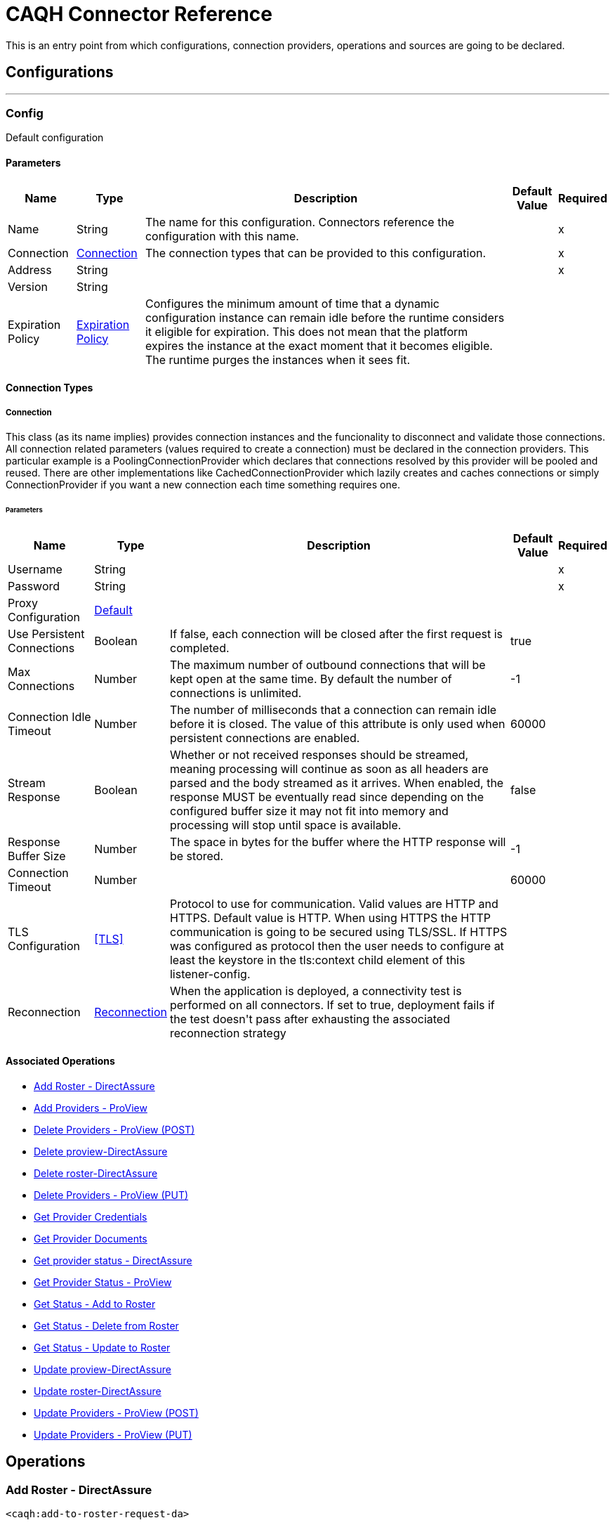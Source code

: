 = CAQH Connector Reference

+++
This is an entry point from which configurations, connection providers, operations and sources are going to be declared.
+++


== Configurations
---
[[config]]
=== Config

+++
Default configuration
+++

==== Parameters
[%header%autowidth.spread]
|===
| Name | Type | Description | Default Value | Required
|Name | String | The name for this configuration. Connectors reference the configuration with this name. | | x
| Connection a| <<config_connection, Connection>>
 | The connection types that can be provided to this configuration. | | x
| Address a| String |  |  | x
| Version a| String |  |  |
| Expiration Policy a| <<ExpirationPolicy>> |  +++Configures the minimum amount of time that a dynamic configuration instance can remain idle before the runtime considers it eligible for expiration. This does not mean that the platform expires the instance at the exact moment that it becomes eligible. The runtime purges the instances when it sees fit.+++ |  |
|===

==== Connection Types
[[config_connection]]
===== Connection

+++
This class (as its name implies) provides connection instances and the funcionality to disconnect and validate those connections.  All connection related parameters (values required to create a connection) must be declared in the connection providers.  This particular example is a PoolingConnectionProvider which declares that connections resolved by this provider will be pooled and reused. There are other implementations like CachedConnectionProvider which lazily creates and caches connections or simply ConnectionProvider if you want a new connection each time something requires one.
+++

====== Parameters
[%header%autowidth.spread]
|===
| Name | Type | Description | Default Value | Required
| Username a| String |  |  | x
| Password a| String |  |  | x
| Proxy Configuration a| <<Default>> |  |  |
| Use Persistent Connections a| Boolean |  +++If false, each connection will be closed after the first request is completed.+++ |  +++true+++ |
| Max Connections a| Number |  +++The maximum number of outbound connections that will be kept open at the same time. By default the number of connections is unlimited.+++ |  +++-1+++ |
| Connection Idle Timeout a| Number |  +++The number of milliseconds that a connection can remain idle before it is closed. The value of this attribute is only used when persistent connections are enabled.+++ |  +++60000+++ |
| Stream Response a| Boolean |  +++Whether or not received responses should be streamed, meaning processing will continue as soon as all headers are parsed and the body streamed as it arrives. When enabled, the response MUST be eventually read since depending on the configured buffer size it may not fit into memory and processing will stop until space is available.+++ |  +++false+++ |
| Response Buffer Size a| Number |  +++The space in bytes for the buffer where the HTTP response will be stored.+++ |  +++-1+++ |
| Connection Timeout a| Number |  |  +++60000+++ |
| TLS Configuration a| <<TLS>> |  +++Protocol to use for communication. Valid values are HTTP and HTTPS. Default value is HTTP. When using HTTPS the HTTP communication is going to be secured using TLS/SSL. If HTTPS was configured as protocol then the user needs to configure at least the keystore in the tls:context child element of this listener-config.+++ |  |
| Reconnection a| <<Reconnection>> |  +++When the application is deployed, a connectivity test is performed on all connectors. If set to true, deployment fails if the test doesn't pass after exhausting the associated reconnection strategy+++ |  |
|===

==== Associated Operations
* <<addToRosterRequestDa>>
* <<addToRosterRequestPv>>
* <<deleteFromProviewApi>>
* <<deleteFromProviewApiDa>>
* <<deleteFromRosterRequestDaByPutRequest>>
* <<deleteFromRosterRequestPv>>
* <<getProviderCredentials>>
* <<getProviderDocument>>
* <<getProviderStatusDa>>
* <<getProviderStatusProview>>
* <<getResultOfAddRequest>>
* <<getResultOfDeleteRequest>>
* <<getResultOfUpdateRequest>>
* <<updateToProviewApiDa>>
* <<updateToRosterRequestDaByPutRequest>>
* <<updateToRosterRequestPv>>
* <<updateToRosterRequestPvByPutRequest>>



== Operations

[[addToRosterRequestDa]]
=== Add Roster - DirectAssure
`<caqh:add-to-roster-request-da>`

+++
A PO can add one or more providers to the roster by submitting a call to the API. For this there are different required and optional fields for the Quick Add verses the Initial Add, and at least one of the fields with an asterisk (*) is required to process an Initial Add. Returns the batch_id that is generated on successful addition of Providers on roster.
+++

==== Parameters
[%header%autowidth.spread]
|===
| Name | Type | Description | Default Value | Required
| Configuration | String | The name of the configuration to use. | | x
| Add To DA Bodies a| Array of <<RequestToAddRosterPVDTO>> |  +++List of providers to be added to Roster.+++ |  `#[payload]` |
| Streaming Strategy a| * <<repeatable-in-memory-stream>>
* <<repeatable-file-store-stream>>
* non-repeatable-stream |  +++Configure if repeatable streams should be used and their behavior+++ |  |
| Target Variable a| String |  +++The name of a variable to store the operation's output.+++ |  |
| Target Value a| String |  +++An expression to evaluate agains t the operation's output and store the expression outcome in the target variable+++ |  `#[payload]` |
| Reconnection Strategy a| * <<reconnect>>
* <<reconnect-forever>> |  +++A retry strategy in case of connectivity errors.+++ |  |
|===

==== Output
[%autowidth.spread]
|===
|Type |Any
| Attributes Type a| <<ResponseStatus>>
|===

==== For Configurations
* <<config>>

==== Throws
* CAQH:INTERNAL_SERVER_ERROR
* CAQH:METHOD_NOT_ALLOWED
* CAQH:NOT_ACCEPTABLE
* CAQH:REQUEST_TIMEOUT
* CAQH:GENERIC_EXCEPTION
* CAQH:BAD_GATEWAY
* CAQH:NOT_IMPLEMENTED
* CAQH:RETRY_EXHAUSTED
* CAQH:EMPTY_HEAD_COUNT
* CAQH:CONFLICT
* CAQH:SERVICE_UNAVAILABLE
* CAQH:DEAD_TOKEN
* CAQH:BAD_REQUEST
* CAQH:UNAUTHORIZED
* CAQH:FORBIDDEN
* CAQH:NOT_FOUND
* CAQH:CONNECTIVITY


[[addToRosterRequestPv]]
=== Add Providers - ProView
`<caqh:add-to-roster-request-pv>`

+++
A PO can add one or more providers to the roster by submitting a call to the API. For this there are different required and optional fields for the Quick Add verses the Initial Add, and at least one of the fields with an asterisk (*) is required to process an Initial Add. This method returns the batch_id that is generated on successful addition of Providers on roster.
+++

==== Parameters
[%header%autowidth.spread]
|===
| Name | Type | Description | Default Value | Required
| Configuration | String | The name of the configuration to use. | | x
| Add Request Bodies a| Array of <<RequestToAddRosterPVDTO>> |  +++List of providers to be added to Roster.+++ |  `#[payload]` |
| Streaming Strategy a| * <<repeatable-in-memory-stream>>
* <<repeatable-file-store-stream>>
* non-repeatable-stream |  +++Configure if repeatable streams should be used and their behavior+++ |  |
| Target Variable a| String |  +++The name of a variable to store the operation's output.+++ |  |
| Target Value a| String |  +++An expression to evaluate against the operation's output and store the expression outcome in the target variable+++ |  `#[payload]` |
| Reconnection Strategy a| * <<reconnect>>
* <<reconnect-forever>> |  +++A retry strategy in case of connectivity errors.+++ |  |
|===

==== Output
[%autowidth.spread]
|===
|Type |Any
| Attributes Type a| <<ResponseStatus>>
|===

==== For Configurations
* <<config>>

==== Throws
* CAQH:INTERNAL_SERVER_ERROR
* CAQH:METHOD_NOT_ALLOWED
* CAQH:NOT_ACCEPTABLE
* CAQH:REQUEST_TIMEOUT
* CAQH:GENERIC_EXCEPTION
* CAQH:BAD_GATEWAY
* CAQH:NOT_IMPLEMENTED
* CAQH:RETRY_EXHAUSTED
* CAQH:EMPTY_HEAD_COUNT
* CAQH:CONFLICT
* CAQH:SERVICE_UNAVAILABLE
* CAQH:DEAD_TOKEN
* CAQH:BAD_REQUEST
* CAQH:UNAUTHORIZED
* CAQH:FORBIDDEN
* CAQH:NOT_FOUND
* CAQH:CONNECTIVITY


[[deleteFromProviewApi]]
=== Delete Providers - ProView (POST)
`<caqh:delete-from-proview-api>`

+++
Method to delete one or more providers from the roster using POST. Returns the batch_id that is generated on successful deletion of Providers from roster.
+++

==== Parameters
[%header%autowidth.spread]
|===
| Name | Type | Description | Default Value | Required
| Configuration | String | The name of the configuration to use. | | x
| Delete Proview Bodies a| Array of <<RequestToDeleteRosterDADTO>> |  +++List of providers to be deleted from Proview.+++ |  `#[payload]` |
| Streaming Strategy a| * <<repeatable-in-memory-stream>>
* <<repeatable-file-store-stream>>
* non-repeatable-stream |  +++Configure if repeatable streams should be used and their behavior+++ |  |
| Target Variable a| String |  +++The name of a variable to store the operation's output.+++ |  |
| Target Value a| String |  +++An expression to evaluate against the operation's output and store the expression outcome in the target variable+++ |  `#[payload]` |
| Reconnection Strategy a| * <<reconnect>>
* <<reconnect-forever>> |  +++A retry strategy in case of connectivity errors.+++ |  |
|===

==== Output
[%autowidth.spread]
|===
|Type |Any
| Attributes Type a| <<ResponseStatus>>
|===

==== For Configurations
* <<config>>

==== Throws
* CAQH:RETRY_EXHAUSTED
* CAQH:CONNECTIVITY


[[deleteFromProviewApiDa]]
=== Delete proview-DirectAssure
`<caqh:delete-from-proview-api-da>`

+++
Method to delete one or more providers from the roster. Returns the batch_id that is generated on successful deletion of Providers from roster.
+++

==== Parameters
[%header%autowidth.spread]
|===
| Name | Type | Description | Default Value | Required
| Configuration | String | The name of the configuration to use. | | x
| Delete DA By Post Bodies a| Array of <<RequestToDeleteRosterDADTO>> |  +++List of providers to be deleted from Proview.+++ |  `#[payload]` |
| Streaming Strategy a| * <<repeatable-in-memory-stream>>
* <<repeatable-file-store-stream>>
* non-repeatable-stream |  +++Configure if repeatable streams should be used and their behavior+++ |  |
| Target Variable a| String |  +++The name of a variable to store the operation's output.+++ |  |
| Target Value a| String |  +++An expression to evaluate against the operation's output and store the expression outcome in the target variable+++ |  `#[payload]` |
| Reconnection Strategy a| * <<reconnect>>
* <<reconnect-forever>> |  +++A retry strategy in case of connectivity errors.+++ |  |
|===

==== Output
[%autowidth.spread]
|===
|Type |Any
| Attributes Type a| <<ResponseStatus>>
|===

==== For Configurations
* <<config>>

==== Throws
* CAQH:INTERNAL_SERVER_ERROR
* CAQH:METHOD_NOT_ALLOWED
* CAQH:NOT_ACCEPTABLE
* CAQH:REQUEST_TIMEOUT
* CAQH:GENERIC_EXCEPTION
* CAQH:BAD_GATEWAY
* CAQH:NOT_IMPLEMENTED
* CAQH:RETRY_EXHAUSTED
* CAQH:EMPTY_HEAD_COUNT
* CAQH:CONFLICT
* CAQH:SERVICE_UNAVAILABLE
* CAQH:DEAD_TOKEN
* CAQH:BAD_REQUEST
* CAQH:UNAUTHORIZED
* CAQH:FORBIDDEN
* CAQH:NOT_FOUND
* CAQH:CONNECTIVITY


[[deleteFromRosterRequestDaByPutRequest]]
=== Delete roster-DirectAssure
`<caqh:delete-from-roster-request-da-by-put-request>`

+++
Method to delete one or more providers from the roster. Returns the batch_id that is generated on successful deletion of Providers from roster.
+++

==== Parameters
[%header%autowidth.spread]
|===
| Name | Type | Description | Default Value | Required
| Configuration | String | The name of the configuration to use. | | x
| Delete DA By Put Bodies a| Array of <<RequestToDeleteRosterDADTO>> |  +++List of providers to be deleted from Roster.+++ |  `#[payload]` |
| Streaming Strategy a| * <<repeatable-in-memory-stream>>
* <<repeatable-file-store-stream>>
* non-repeatable-stream |  +++Configure if repeatable streams should be used and their behavior+++ |  |
| Target Variable a| String |  +++The name of a variable to store the operation's output.+++ |  |
| Target Value a| String |  +++An expression to evaluate against the operation's output and store the expression outcome in the target variable+++ |  `#[payload]` |
| Reconnection Strategy a| * <<reconnect>>
* <<reconnect-forever>> |  +++A retry strategy in case of connectivity errors.+++ |  |
|===

==== Output
[%autowidth.spread]
|===
|Type |Any
| Attributes Type a| <<ResponseStatus>>
|===

==== For Configurations
* <<config>>

==== Throws
* CAQH:INTERNAL_SERVER_ERROR
* CAQH:METHOD_NOT_ALLOWED
* CAQH:NOT_ACCEPTABLE
* CAQH:REQUEST_TIMEOUT
* CAQH:GENERIC_EXCEPTION
* CAQH:BAD_GATEWAY
* CAQH:NOT_IMPLEMENTED
* CAQH:RETRY_EXHAUSTED
* CAQH:EMPTY_HEAD_COUNT
* CAQH:CONFLICT
* CAQH:SERVICE_UNAVAILABLE
* CAQH:DEAD_TOKEN
* CAQH:BAD_REQUEST
* CAQH:UNAUTHORIZED
* CAQH:FORBIDDEN
* CAQH:NOT_FOUND
* CAQH:CONNECTIVITY


[[deleteFromRosterRequestPv]]
=== Delete Providers - ProView (PUT)
`<caqh:delete-from-roster-request-pv>`

+++
Method to delete one or more providers from the roster using PUT. Returns the batch_id that is generated on successful deletion of Providers from roster.
+++

==== Parameters
[%header%autowidth.spread]
|===
| Name | Type | Description | Default Value | Required
| Configuration | String | The name of the configuration to use. | | x
| Delete Request Bodies a| Array of <<RequestToDeleteRosterDADTO>> |  +++List of providers to be deleted from Roster.+++ |  `#[payload]` |
| Streaming Strategy a| * <<repeatable-in-memory-stream>>
* <<repeatable-file-store-stream>>
* non-repeatable-stream |  +++Configure if repeatable streams should be used and their behavior+++ |  |
| Target Variable a| String |  +++The name of a variable to store the operation's output.+++ |  |
| Target Value a| String |  +++An expression to evaluate against the operation's output and store the expression outcome in the target variable+++ |  `#[payload]` |
| Reconnection Strategy a| * <<reconnect>>
* <<reconnect-forever>> |  +++A retry strategy in case of connectivity errors.+++ |  |
|===

==== Output
[%autowidth.spread]
|===
|Type |Any
| Attributes Type a| <<ResponseStatus>>
|===

==== For Configurations
* <<config>>

==== Throws
* CAQH:RETRY_EXHAUSTED
* CAQH:CONNECTIVITY


[[getProviderCredentials]]
=== Get Provider Credentials
`<caqh:get-provider-credentials>`


This method returns the xml response received by Credentialing API web service which is used by Participating Organizations to access real-time provider data from CAQH ProView. Before requesting the Credentialing API access, POs should have a business case and an existing application with which to consume and use the web service. The credentialing API is designed to accept one CAQH Provider ID at a time and disseminate information for that provider based on other parameters provided in the API call. The Credentialing API service will return provider data only if it satisfies all of the following criteria:

. Provider application status is Complete.
. Provider has Authorized the Participating Organization to see their information.

Participating Organization roster status of the Provider is active. Data is filtered based on Delegated or Non-Delegated and Participating or Non-Participating relationships between the participating organization and the requested provider.

==== Parameters
[%header%autowidth.spread]
|===
| Name | Type | Description | Default Value | Required
| Configuration | String | The name of the configuration to use. | | x
| Caqh Provider Id a| String |  +++CAQH assigned provider Identifier.+++ |  | x
| Organization Id a| String |  +++Participating Organization Identifier.+++ |  | x
| Attestation Date a| String |  +++Date on which provider was last first attested.Required (Only within the past 3 years).+++ |  | x
| Credential Section a| String |  +++(Optional) If not specified, the service will return all sections.+++ |  |
| Streaming Strategy a| * <<repeatable-in-memory-stream>>
* <<repeatable-file-store-stream>>
* non-repeatable-stream |  +++Configure if repeatable streams should be used and their behavior+++ |  |
| Target Variable a| String |  +++The name of a variable to store the operation's output.+++ |  |
| Target Value a| String |  +++An expression to evaluate against the operation's output and store the expression outcome in the target variable+++ |  `#[payload]` |
| Reconnection Strategy a| * <<reconnect>>
* <<reconnect-forever>> |  +++A retry strategy in case of connectivity errors.+++ |  |
|===

==== Output
[%autowidth.spread]
|===
|Type |Any
| Attributes Type a| <<ResponseStatus>>
|===

==== For Configurations
* <<config>>

==== Throws
* CAQH:INTERNAL_SERVER_ERROR
* CAQH:METHOD_NOT_ALLOWED
* CAQH:NOT_ACCEPTABLE
* CAQH:REQUEST_TIMEOUT
* CAQH:GENERIC_EXCEPTION
* CAQH:BAD_GATEWAY
* CAQH:NOT_IMPLEMENTED
* CAQH:RETRY_EXHAUSTED
* CAQH:EMPTY_HEAD_COUNT
* CAQH:CONFLICT
* CAQH:SERVICE_UNAVAILABLE
* CAQH:DEAD_TOKEN
* CAQH:BAD_REQUEST
* CAQH:UNAUTHORIZED
* CAQH:FORBIDDEN
* CAQH:NOT_FOUND
* CAQH:CONNECTIVITY


[[getProviderDocument]]
=== Get Provider Documents
`<caqh:get-provider-document>`

This method returns the PDF document in response to request that allows a participating organization to retrieve a provider's supporting document The supporting documents will be returned only if the following are true:

. The requesting user's associated PO ID matches with the incoming PO ID, or if the incoming is the child of the user's associated PO ID.
. The provider is on the participating organization's roster.
. The provider has given authorization to the participating organization.
. The provider's CAQH ProView data profile is in a complete status. For example,  Initial Profile Complete or Re-attestation.

If these criteria are not satisfied then the supporting document for that CAQH Provider ID is not be returned and the appropriate response code is be supplied.

==== Parameters
[%header%autowidth.spread]
|===
| Name | Type | Description | Default Value | Required
| Configuration | String | The name of the configuration to use. | | x
| Caqh Provider_id a| String |  +++CAQH assigned provider Identifier.+++ |  | x
| Organization_id a| String |  +++Participating Organization Identifier.+++ |  | x
| Doc_ Type a| String |  +++Single Supporting Document Type.+++ |  | x
| Output Mime Type a| String |  +++The mime type of the payload that this operation outputs.+++ |  |
| Output Encoding a| String |  +++The encoding of the payload that this operation outputs.+++ |  |
| Streaming Strategy a| * <<repeatable-in-memory-stream>>
* <<repeatable-file-store-stream>>
* non-repeatable-stream |  +++Configure if repeatable streams should be used and their behavior+++ |  |
| Target Variable a| String |  +++The name of a variable to store the operation's output.+++ |  |
| Target Value a| String |  +++An expression to evaluate against the operation's output and store the expression outcome in the target variable+++ |  `#[payload]` |
| Reconnection Strategy a| * <<reconnect>>
* <<reconnect-forever>> |  +++A retry strategy in case of connectivity errors.+++ |  |
|===

==== Output
[%autowidth.spread]
|===
|Type |Binary
| Attributes Type a| <<ResponseStatus>>
|===

==== For Configurations
* <<config>>

==== Throws
* CAQH:INTERNAL_SERVER_ERROR
* CAQH:METHOD_NOT_ALLOWED
* CAQH:NOT_ACCEPTABLE
* CAQH:REQUEST_TIMEOUT
* CAQH:GENERIC_EXCEPTION
* CAQH:BAD_GATEWAY
* CAQH:NOT_IMPLEMENTED
* CAQH:RETRY_EXHAUSTED
* CAQH:EMPTY_HEAD_COUNT
* CAQH:CONFLICT
* CAQH:SERVICE_UNAVAILABLE
* CAQH:DEAD_TOKEN
* CAQH:BAD_REQUEST
* CAQH:UNAUTHORIZED
* CAQH:FORBIDDEN
* CAQH:NOT_FOUND
* CAQH:CONNECTIVITY


[[getProviderStatusDa]]
=== Get provider status - DirectAssure
`<caqh:get-provider-status-da>`

+++
The DirectAssure Status Check API web service can be used by Participating Organizations to view the status of providers in CAQH ProView. Before requesting DirectAssure Status Check API access, POs should have a business case and an existing application with which to consume and use the web service. The DirectAssure Status Check API accepts one provider at a time.
+++

==== Parameters
[%header%autowidth.spread]
|===
| Name | Type | Description | Default Value | Required
| Configuration | String | The name of the configuration to use. | | x
| Organization_ Id a| String |  +++Participating Organization Identifier.+++ |  | x
| Caqh_ Provider_ Id a| String |  +++CAQH assigned provider Identifier.+++ |  | x
| Target Variable a| String |  +++The name of a variable to store the operation's output.+++ |  |
| Target Value a| String |  +++An expression to evaluate against the operation's output and store the expression outcome in the target variable+++ |  `#[payload]` |
| Reconnection Strategy a| * <<reconnect>>
* <<reconnect-forever>> |  +++A retry strategy in case of connectivity errors.+++ |  |
|===

==== Output
[%autowidth.spread]
|===
|Type |<<GetProviderStatusDTO>>
| Attributes Type a| <<ResponseStatus>>
|===

==== For Configurations
* <<config>>

==== Throws
* CAQH:INTERNAL_SERVER_ERROR
* CAQH:METHOD_NOT_ALLOWED
* CAQH:NOT_ACCEPTABLE
* CAQH:REQUEST_TIMEOUT
* CAQH:GENERIC_EXCEPTION
* CAQH:BAD_GATEWAY
* CAQH:NOT_IMPLEMENTED
* CAQH:RETRY_EXHAUSTED
* CAQH:EMPTY_HEAD_COUNT
* CAQH:CONFLICT
* CAQH:SERVICE_UNAVAILABLE
* CAQH:DEAD_TOKEN
* CAQH:BAD_REQUEST
* CAQH:UNAUTHORIZED
* CAQH:FORBIDDEN
* CAQH:NOT_FOUND
* CAQH:CONNECTIVITY


[[getProviderStatusProview]]
=== Get Provider Status - ProView
`<caqh:get-provider-status-proview>`

+++
The ProView Status Check API web service can be used by Participating Organizations to view the status of providers in CAQH ProView. Before requesting ProView Status Check API access, POs should have a business case and an existing application with which to consume and use the web service. The ProView Status Check API accepts one provider at a time. This method returns a JSON response with the status of provider or indicate that a provider could not be found with Provider_Found_Flag equal to N.
+++

==== Parameters
[%header%autowidth.spread]
|===
| Name | Type | Description | Default Value | Required
| Configuration | String | The name of the configuration to use. | | x
| Organization_ Id a| String |  +++Participating Organization Identifier.+++ |  | x
| Caqh_ Provider_ Id a| String |  +++CAQH assigned provider Identifier.+++ |  | x
| Target Variable a| String |  +++The name of a variable to store the operation's output.+++ |  |
| Target Value a| String |  +++An expression to evaluate against the operation's output and store the expression outcome in the target variable+++ |  `#[payload]` |
| Reconnection Strategy a| * <<reconnect>>
* <<reconnect-forever>> |  +++A retry strategy in case of connectivity errors.+++ |  |
|===

==== Output
[%autowidth.spread]
|===
|Type |<<GetProviderStatusDTO>>
| Attributes Type a| <<ResponseStatus>>
|===

==== For Configurations
* <<config>>

==== Throws
* CAQH:INTERNAL_SERVER_ERROR
* CAQH:METHOD_NOT_ALLOWED
* CAQH:NOT_ACCEPTABLE
* CAQH:REQUEST_TIMEOUT
* CAQH:GENERIC_EXCEPTION
* CAQH:BAD_GATEWAY
* CAQH:NOT_IMPLEMENTED
* CAQH:RETRY_EXHAUSTED
* CAQH:EMPTY_HEAD_COUNT
* CAQH:CONFLICT
* CAQH:SERVICE_UNAVAILABLE
* CAQH:DEAD_TOKEN
* CAQH:BAD_REQUEST
* CAQH:UNAUTHORIZED
* CAQH:FORBIDDEN
* CAQH:NOT_FOUND
* CAQH:CONNECTIVITY


[[getResultOfAddRequest]]
=== Get Status - Add to Roster
`<caqh:get-result-of-add-request>`

+++
Method to get the status of a previous Add to Roster request, and the results if the request is complete. If a provider is unable to be added to the roster due to an Exception, then the Exception_Description field contains a value and the identifying fields submitted in the Add to Roster Web Service is returned instead of the values from the system.
+++

==== Parameters
[%header%autowidth.spread]
|===
| Name | Type | Description | Default Value | Required
| Configuration | String | The name of the configuration to use. | | x
| Batch_id a| String |  +++System-generated unique Batch ID from ADD request.+++ |  | x
| Target Variable a| String |  +++The name of a variable to store the operation's output.+++ |  |
| Target Value a| String |  +++An expression to evaluate against the operation's output and store the expression outcome in the target variable+++ |  `#[payload]` |
| Reconnection Strategy a| * <<reconnect>>
* <<reconnect-forever>> |  +++A retry strategy in case of connectivity errors.+++ |  |
|===

==== Output
[%autowidth.spread]
|===
|Type |<<GetAddStatusDTO>>
| Attributes Type a| <<ResponseStatus>>
|===

==== For Configurations
* <<config>>

==== Throws
* CAQH:INTERNAL_SERVER_ERROR
* CAQH:METHOD_NOT_ALLOWED
* CAQH:NOT_ACCEPTABLE
* CAQH:REQUEST_TIMEOUT
* CAQH:GENERIC_EXCEPTION
* CAQH:BAD_GATEWAY
* CAQH:NOT_IMPLEMENTED
* CAQH:RETRY_EXHAUSTED
* CAQH:EMPTY_HEAD_COUNT
* CAQH:CONFLICT
* CAQH:SERVICE_UNAVAILABLE
* CAQH:DEAD_TOKEN
* CAQH:BAD_REQUEST
* CAQH:UNAUTHORIZED
* CAQH:FORBIDDEN
* CAQH:NOT_FOUND
* CAQH:CONNECTIVITY


[[getResultOfDeleteRequest]]
=== Get Status - Delete from Roster
`<caqh:get-result-of-delete-request>`

+++
GET request to receive the status of a previous Delete from Roster request, and the results if the request is complete.
+++

==== Parameters
[%header%autowidth.spread]
|===
| Name | Type | Description | Default Value | Required
| Configuration | String | The name of the configuration to use. | | x
| Batch_id a| String |  +++System-generated unique Batch ID from UPDATE request.+++ |  | x
| Target Variable a| String |  +++The name of a variable to store the operation's output.+++ |  |
| Target Value a| String |  +++An expression to evaluate against the operation's output and store the expression outcome in the target variable+++ |  `#[payload]` |
| Reconnection Strategy a| * <<reconnect>>
* <<reconnect-forever>> |  +++A retry strategy in case of connectivity errors.+++ |  |
|===

==== Output
[%autowidth.spread]
|===
|Type |<<GetDeleteResultDTO>>
| Attributes Type a| <<ResponseStatus>>
|===

==== For Configurations
* <<config>>

==== Throws
* CAQH:INTERNAL_SERVER_ERROR
* CAQH:METHOD_NOT_ALLOWED
* CAQH:NOT_ACCEPTABLE
* CAQH:REQUEST_TIMEOUT
* CAQH:GENERIC_EXCEPTION
* CAQH:BAD_GATEWAY
* CAQH:NOT_IMPLEMENTED
* CAQH:RETRY_EXHAUSTED
* CAQH:EMPTY_HEAD_COUNT
* CAQH:CONFLICT
* CAQH:SERVICE_UNAVAILABLE
* CAQH:DEAD_TOKEN
* CAQH:BAD_REQUEST
* CAQH:UNAUTHORIZED
* CAQH:FORBIDDEN
* CAQH:NOT_FOUND
* CAQH:CONNECTIVITY


[[getResultOfUpdateRequest]]
=== Get Status - Update to Roster
`<caqh:get-result-of-update-request>`

+++
GET request to receive the status of a previous Update on Roster request, and the results if the request is complete.
+++

==== Parameters
[%header%autowidth.spread]
|===
| Name | Type | Description | Default Value | Required
| Configuration | String | The name of the configuration to use. | | x
| Batch_id a| String |  +++System-generated unique Batch ID from UPDATE request.+++ |  | x
| Target Variable a| String |  +++The name of a variable to store the operation's output.+++ |  |
| Target Value a| String |  +++An expression to evaluate against the operation's output and store the expression outcome in the target variable+++ |  `#[payload]` |
| Reconnection Strategy a| * <<reconnect>>
* <<reconnect-forever>> |  +++A retry strategy in case of connectivity errors.+++ |  |
|===

==== Output
[%autowidth.spread]
|===
|Type |<<GetUpdateResultDTO>>
| Attributes Type a| <<ResponseStatus>>
|===

==== For Configurations
* <<config>>

==== Throws
* CAQH:INTERNAL_SERVER_ERROR
* CAQH:METHOD_NOT_ALLOWED
* CAQH:NOT_ACCEPTABLE
* CAQH:REQUEST_TIMEOUT
* CAQH:GENERIC_EXCEPTION
* CAQH:BAD_GATEWAY
* CAQH:NOT_IMPLEMENTED
* CAQH:RETRY_EXHAUSTED
* CAQH:EMPTY_HEAD_COUNT
* CAQH:CONFLICT
* CAQH:SERVICE_UNAVAILABLE
* CAQH:DEAD_TOKEN
* CAQH:BAD_REQUEST
* CAQH:UNAUTHORIZED
* CAQH:FORBIDDEN
* CAQH:NOT_FOUND
* CAQH:CONNECTIVITY


[[updateToProviewApiDa]]
=== Update proview-DirectAssure
`<caqh:update-to-proview-api-da>`

+++
Method to update one or more providers existing on roster. Returns the batch_id that is generated on successful update of Providers on roster.
+++

==== Parameters
[%header%autowidth.spread]
|===
| Name | Type | Description | Default Value | Required
| Configuration | String | The name of the configuration to use. | | x
| Update DA By Post Requests a| Array of <<RequestToUpdateDADTO>> |  +++List of providers to be updated in Proview.+++ |  `#[payload]` |
| Streaming Strategy a| * <<repeatable-in-memory-stream>>
* <<repeatable-file-store-stream>>
* non-repeatable-stream |  +++Configure if repeatable streams should be used and their behavior+++ |  |
| Target Variable a| String |  +++The name of a variable to store the operation's output.+++ |  |
| Target Value a| String |  +++An expression to evaluate against the operation's output and store the expression outcome in the target variable+++ |  `#[payload]` |
| Reconnection Strategy a| * <<reconnect>>
* <<reconnect-forever>> |  +++A retry strategy in case of connectivity errors.+++ |  |
|===

==== Output
[%autowidth.spread]
|===
|Type |Any
| Attributes Type a| <<ResponseStatus>>
|===

==== For Configurations
* <<config>>

==== Throws
* CAQH:INTERNAL_SERVER_ERROR
* CAQH:METHOD_NOT_ALLOWED
* CAQH:NOT_ACCEPTABLE
* CAQH:REQUEST_TIMEOUT
* CAQH:GENERIC_EXCEPTION
* CAQH:BAD_GATEWAY
* CAQH:NOT_IMPLEMENTED
* CAQH:RETRY_EXHAUSTED
* CAQH:EMPTY_HEAD_COUNT
* CAQH:CONFLICT
* CAQH:SERVICE_UNAVAILABLE
* CAQH:DEAD_TOKEN
* CAQH:BAD_REQUEST
* CAQH:UNAUTHORIZED
* CAQH:FORBIDDEN
* CAQH:NOT_FOUND
* CAQH:CONNECTIVITY


[[updateToRosterRequestDaByPutRequest]]
=== Update roster-DirectAssure
`<caqh:update-to-roster-request-da-by-put-request>`

+++
Method to update one or more providers existing on roster. Returns the batch_id that is generated on successful update of Providers on roster.
+++

==== Parameters
[%header%autowidth.spread]
|===
| Name | Type | Description | Default Value | Required
| Configuration | String | The name of the configuration to use. | | x
| Update DA By Put Requests a| Array of <<RequestToUpdateDADTO>> |  +++List of providers to be updated in Roster.+++ |  `#[payload]` |
| Streaming Strategy a| * <<repeatable-in-memory-stream>>
* <<repeatable-file-store-stream>>
* non-repeatable-stream |  +++Configure if repeatable streams should be used and their behavior+++ |  |
| Target Variable a| String |  +++The name of a variable to store the operation's output.+++ |  |
| Target Value a| String |  +++An expression to evaluate against the operation's output and store the expression outcome in the target variable+++ |  `#[payload]` |
| Reconnection Strategy a| * <<reconnect>>
* <<reconnect-forever>> |  +++A retry strategy in case of connectivity errors.+++ |  |
|===

==== Output
[%autowidth.spread]
|===
|Type |Any
| Attributes Type a| <<ResponseStatus>>
|===

==== For Configurations
* <<config>>

==== Throws
* CAQH:INTERNAL_SERVER_ERROR
* CAQH:METHOD_NOT_ALLOWED
* CAQH:NOT_ACCEPTABLE
* CAQH:REQUEST_TIMEOUT
* CAQH:GENERIC_EXCEPTION
* CAQH:BAD_GATEWAY
* CAQH:NOT_IMPLEMENTED
* CAQH:RETRY_EXHAUSTED
* CAQH:EMPTY_HEAD_COUNT
* CAQH:CONFLICT
* CAQH:SERVICE_UNAVAILABLE
* CAQH:DEAD_TOKEN
* CAQH:BAD_REQUEST
* CAQH:UNAUTHORIZED
* CAQH:FORBIDDEN
* CAQH:NOT_FOUND
* CAQH:CONNECTIVITY


[[updateToRosterRequestPv]]
=== Update Providers - ProView (POST)
`<caqh:update-to-roster-request-pv>`

+++
Method to update one or more providers existing on roster using POST. Returns the batch_id that is generated on successful update of providers on roster.
+++

==== Parameters
[%header%autowidth.spread]
|===
| Name | Type | Description | Default Value | Required
| Configuration | String | The name of the configuration to use. | | x
| Update Proview Details a| Array of <<RequestToUpdatePVDTO>> |  +++List of providers to be updated in Proview.+++ |  `#[payload]` |
| Streaming Strategy a| * <<repeatable-in-memory-stream>>
* <<repeatable-file-store-stream>>
* non-repeatable-stream |  +++Configure if repeatable streams should be used and their behavior+++ |  |
| Target Variable a| String |  +++The name of a variable to store the operation's output.+++ |  |
| Target Value a| String |  +++An expression to evaluate against the operation's output and store the expression outcome in the target variable+++ |  `#[payload]` |
| Reconnection Strategy a| * <<reconnect>>
* <<reconnect-forever>> |  +++A retry strategy in case of connectivity errors.+++ |  |
|===

==== Output
[%autowidth.spread]
|===
|Type |Any
| Attributes Type a| <<ResponseStatus>>
|===

==== For Configurations
* <<config>>

==== Throws
* CAQH:INTERNAL_SERVER_ERROR
* CAQH:METHOD_NOT_ALLOWED
* CAQH:NOT_ACCEPTABLE
* CAQH:REQUEST_TIMEOUT
* CAQH:GENERIC_EXCEPTION
* CAQH:BAD_GATEWAY
* CAQH:NOT_IMPLEMENTED
* CAQH:RETRY_EXHAUSTED
* CAQH:EMPTY_HEAD_COUNT
* CAQH:CONFLICT
* CAQH:SERVICE_UNAVAILABLE
* CAQH:DEAD_TOKEN
* CAQH:BAD_REQUEST
* CAQH:UNAUTHORIZED
* CAQH:FORBIDDEN
* CAQH:NOT_FOUND
* CAQH:CONNECTIVITY


[[updateToRosterRequestPvByPutRequest]]
=== Update Providers - ProView (PUT)
`<caqh:update-to-roster-request-pv-by-put-request>`

+++
Method to update one or more providers existing on roster using PUT. Returns the batch_id that is generated on successful update of providers on roster.
+++

==== Parameters
[%header%autowidth.spread]
|===
| Name | Type | Description | Default Value | Required
| Configuration | String | The name of the configuration to use. | | x
| Details a| Array of <<RequestToUpdatePVDTO>> |  +++List of providers to be updated in Roster.+++ |  `#[payload]` |
| Streaming Strategy a| * <<repeatable-in-memory-stream>>
* <<repeatable-file-store-stream>>
* non-repeatable-stream |  +++Configure if repeatable streams should be used and their behavior+++ |  |
| Target Variable a| String |  +++The name of a variable to store the operation's output.+++ |  |
| Target Value a| String |  +++An expression to evaluate against the operation's output and store the expression outcome in the target variable+++ |  `#[payload]` |
| Reconnection Strategy a| * <<reconnect>>
* <<reconnect-forever>> |  +++A retry strategy in case of connectivity errors.+++ |  |
|===

==== Output
[%autowidth.spread]
|===
|Type |Any
| Attributes Type a| <<ResponseStatus>>
|===

==== For Configurations
* <<config>>

==== Throws
* CAQH:INTERNAL_SERVER_ERROR
* CAQH:METHOD_NOT_ALLOWED
* CAQH:NOT_ACCEPTABLE
* CAQH:REQUEST_TIMEOUT
* CAQH:GENERIC_EXCEPTION
* CAQH:BAD_GATEWAY
* CAQH:NOT_IMPLEMENTED
* CAQH:RETRY_EXHAUSTED
* CAQH:EMPTY_HEAD_COUNT
* CAQH:CONFLICT
* CAQH:SERVICE_UNAVAILABLE
* CAQH:DEAD_TOKEN
* CAQH:BAD_REQUEST
* CAQH:UNAUTHORIZED
* CAQH:FORBIDDEN
* CAQH:NOT_FOUND
* CAQH:CONNECTIVITY


== Types
[[Default]]
=== Default

[%header%autowidth.spread]
|===
| Field | Type | Description | Default Value | Required
| Host a| String | Host where the proxy requests is sent. |  | x
| Port a| Number | Port where the proxy requests is sent. |  | x
| Username a| String | The username to authenticate against the proxy. |  |
| Password a| String | The password to authenticate against the proxy. |  |
| Non Proxy Hosts a| String | A list of comma separated hosts against which the proxy should not be used |  |
|===

[[Tls]]
=== Tls

[%header%autowidth.spread]
|===
| Field | Type | Description | Default Value | Required
| Enabled Protocols a| String | A comma separated list of protocols enabled for this context. |  |
| Enabled Cipher Suites a| String | A comma separated list of cipher suites enabled for this context. |  |
| Trust Store a| <<TrustStore>> |  |  |
| Key Store a| <<KeyStore>> |  |  |
| Revocation Check a| * <<standard-revocation-check>>
* <<custom-ocsp-responder>>
* <<crl-file>> |  |  |
|===

[[TrustStore]]
=== Trust Store

[%header%autowidth.spread]
|===
| Field | Type | Description | Default Value | Required
| Path a| String | The location (which will be resolved relative to the current classpath and file system, if possible) of the trust store. |  |
| Password a| String | The password used to protect the trust store. |  |
| Type a| String | The type of store used. |  |
| Algorithm a| String | The algorithm used by the trust store. |  |
| Insecure a| Boolean | If true, no certificate validations will be performed, rendering connections vulnerable to attacks. Use at your own risk. |  |
|===

[[KeyStore]]
=== Key Store

[%header%autowidth.spread]
|===
| Field | Type | Description | Default Value | Required
| Path a| String | The location (which will be resolved relative to the current classpath and file system, if possible) of the key store. |  |
| Type a| String | The type of store used. |  |
| Alias a| String | When the key store contains many private keys, this attribute indicates the alias of the key that should be used. If not defined, the first key in the file will be used by default. |  |
| Key Password a| String | The password used to protect the private key. |  |
| Password a| String | The password used to protect the key store. |  |
| Algorithm a| String | The algorithm used by the key store. |  |
|===

[[standard-revocation-check]]
=== Standard Revocation Check

[%header%autowidth.spread]
|===
| Field | Type | Description | Default Value | Required
| Only End Entities a| Boolean | Only verify the last element of the certificate chain. |  |
| Prefer Crls a| Boolean | Try CRL instead of OCSP first. |  |
| No Fallback a| Boolean | Do not use the secondary checking method (the one not selected before). |  |
| Soft Fail a| Boolean | Avoid verification failure when the revocation server can not be reached or is busy. |  |
|===

[[custom-ocsp-responder]]
=== Custom OCSP Responder

[%header%autowidth.spread]
|===
| Field | Type | Description | Default Value | Required
| Url a| String | The URL of the OCSP responder. |  |
| Cert Alias a| String | Alias of the signing certificate for the OCSP response (must be in the trust store), if present. |  |
|===

[[crl-file]]
=== CRL File

[%header%autowidth.spread]
|===
| Field | Type | Description | Default Value | Required
| Path a| String | The path to the CRL file. |  |
|===

[[Reconnection]]
=== Reconnection

[%header%autowidth.spread]
|===
| Field | Type | Description | Default Value | Required
| Fails Deployment a| Boolean | When the application is deployed, a connectivity test is performed on all connectors. If set to true, deployment fails if the test doesn't pass after exhausting the associated reconnection strategy. |  |
| Reconnection Strategy a| * <<reconnect>>
* <<reconnect-forever>> | The reconnection strategy to use. |  |
|===

[[reconnect]]
=== Reconnect

[%header%autowidth.spread]
|===
| Field | Type | Description | Default Value | Required
| Frequency a| Number | How often in milliseconds to reconnect. | |
| Count a| Number | How many reconnection attempts to make. | |
| blocking |Boolean |If false, the reconnection strategy runs in a separate, non-blocking thread. |true |
|===

[[reconnect-forever]]
=== Reconnect Forever

[%header%autowidth.spread]
|===
| Field | Type | Description | Default Value | Required
| Frequency a| Number | How often in milliseconds to reconnect. | |
| blocking |Boolean |If false, the reconnection strategy runs in a separate, non-blocking thread. |true |
|===

[[ExpirationPolicy]]
=== Expiration Policy

[%header%autowidth.spread]
|===
| Field | Type | Description | Default Value | Required
| Max Idle Time a| Number | A scalar time value for the maximum amount of time a dynamic configuration instance should be allowed to be idle before it's considered eligible for expiration |  |
| Time Unit a| Enumeration, one of:

** NANOSECONDS
** MICROSECONDS
** MILLISECONDS
** SECONDS
** MINUTES
** HOURS
** DAYS | A time unit that qualifies the maxIdleTime attribute |  |
|===

[[ResponseStatus]]
=== Response Status

[%header%autowidth.spread]
|===
| Field | Type | Description | Default Value | Required
| Headers a| Object |  |  |
| Status Code a| Number |  |  |
|===

[[RequestToAddRosterPVDTO]]
=== Request To Add Roster PVDTO

[%header%autowidth.spread]
|===
| Field | Type | Description | Default Value | Required
| Affiliation Flag a| String |  |  |
| Application Type a| String |  |  |
| Caqh Provider Id a| String |  |  |
| Delegation Flag a| String |  |  |
| Last Recredential Date a| String |  |  |
| Next Recredential Date a| String |  |  |
| Organization Id a| String |  |  |
| Po Provider Id a| String |  |  |
| Provider a| <<ProviderDTO>> |  |  |
| Region Id a| String |  |  |
|===

[[ProviderDTO]]
=== Provider DTO

[%header%autowidth.spread]
|===
| Field | Type | Description | Default Value | Required
| Address1 a| String |  |  |
| Address2 a| String |  |  |
| Birthdate a| String |  |  |
| City a| String |  |  |
| Dea a| String |  |  |
| Email a| String |  |  |
| Fax a| String |  |  |
| First Name a| String |  |  |
| Gender a| String |  |  |
| Last Name a| String |  |  |
| License Number a| String |  |  |
| License State a| String |  |  |
| Middle Name a| String |  |  |
| Name Suffix a| String |  |  |
| Npi a| String |  |  |
| Phone a| String |  |  |
| Practice State a| String |  |  |
| Short_ssn a| String |  |  |
| Ssn a| String |  |  |
| State a| String |  |  |
| Tax Id a| String |  |  |
| Type a| String |  |  |
| Upin a| String |  |  |
| Zip a| String |  |  |
| Zip Extn a| String |  |  |
|===

[[repeatable-in-memory-stream]]
=== Repeatable In Memory Stream

[%header%autowidth.spread]
|===
| Field | Type | Description | Default Value | Required
| Initial Buffer Size a| Number | This is the amount of memory that will be allocated to consume the stream and provide random access to it. If the stream contains more data than can be fit into this buffer, then it will be expanded by according to the bufferSizeIncrement attribute, with an upper limit of maxInMemorySize. |  |
| Buffer Size Increment a| Number | This is by how much will be buffer size by expanded if it exceeds its initial size. Setting a value of zero or lower means that the buffer should not expand, meaning that a STREAM_MAXIMUM_SIZE_EXCEEDED error is raised when the buffer gets full. |  |
| Max Buffer Size a| Number | This is the maximum amount of memory to use. If more than that is used then a STREAM_MAXIMUM_SIZE_EXCEEDED error is raised. A value lower than or equal to zero means no limit. |  |
| Buffer Unit a| Enumeration, one of:

** BYTE
** KB
** MB
** GB | The unit in which all these attributes are expressed |  |
|===

[[repeatable-file-store-stream]]
=== Repeatable File Store Stream

[%header%autowidth.spread]
|===
| Field | Type | Description | Default Value | Required
| Max In Memory Size a| Number | Defines the maximum memory that the stream should use to keep data in memory. If more than that is consumed then it will start to buffer the content on disk. |  |
| Buffer Unit a| Enumeration, one of:

** BYTE
** KB
** MB
** GB | The unit in which maxInMemorySize is expressed |  |
|===

[[RequestToDeleteRosterDADTO]]
=== Request To Delete Roster DADTO

[%header%autowidth.spread]
|===
| Field | Type | Description | Default Value | Required
| Caqh Provider Id a| String |  |  |
| Organization Id a| String |  |  |
|===

[[GetProviderStatusDTO]]
=== Get Provider Status DTO

[%header%autowidth.spread]
|===
| Field | Type | Description | Default Value | Required
| Authorization Flag a| String |  |  |
| Caqh Provider Id a| String |  |  |
| Organization Id a| String |  |  |
| Po Provider Id a| String |  |  |
| Provider Found Flag a| String |  |  |
| Provider Practice State a| String |  |  |
| Provider Status a| String |  |  |
| Provider Status Date a| String |  |  |
| Roster Status a| String |  |  |
|===

[[GetAddStatusDTO]]
=== Get Add Status DTO

[%header%autowidth.spread]
|===
| Field | Type | Description | Default Value | Required
| Batch Status a| String |  |  |
| Batch Time a| String |  |  |
| Roster Result a| Array of <<RosterResponse>> |  |  |
|===

[[RosterResponse]]
=== Roster Response

[%header%autowidth.spread]
|===
| Field | Type | Description | Default Value | Required
| Affiliation Flag a| String |  |  |
| Anniversary Date a| String |  |  |
| Authorization Flag a| String |  |  |
| Caqh Provider Id a| String |  |  |
| Delegation Flag a| String |  |  |
| Exception Description a| String |  |  |
| Non Responder Flag a| String |  |  |
| Organization Id a| String |  |  |
| Po Provider Id a| String |  |  |
| Provider a| <<Provider>> |  |  |
| Roster Status a| String |  |  |
|===

[[Provider]]
=== Provider

[%header%autowidth.spread]
|===
| Field | Type | Description | Default Value | Required
| Address1 a| String |  |  |
| Address2 a| String |  |  |
| Address City a| String |  |  |
| Address State a| String |  |  |
| Address Zip a| String |  |  |
| Birthdate a| String |  |  |
| Dea a| String |  |  |
| First Name a| String |  |  |
| Last Name a| String |  |  |
| License Number a| String |  |  |
| License State a| String |  |  |
| Middle Name a| String |  |  |
| Npi a| String |  |  |
| Practice State a| String |  |  |
| Status a| String |  |  |
| Status Date a| String |  |  |
| Type a| String |  |  |
| Upin a| String |  |  |
|===

[[GetDeleteResultDTO]]
=== Get Delete Result DTO

[%header%autowidth.spread]
|===
| Field | Type | Description | Default Value | Required
| Batch Status a| String |  |  |
| Batch Time a| String |  |  |
| Deroster Result a| Array of <<DerosterResult>> |  |  |
|===

[[DerosterResult]]
=== Deroster Result

[%header%autowidth.spread]
|===
| Field | Type | Description | Default Value | Required
| Caqh Provider Id a| String |  |  |
| Delete Description a| String |  |  |
| Organization Id a| String |  |  |
|===

[[GetUpdateResultDTO]]
=== Get Update Result DTO

[%header%autowidth.spread]
|===
| Field | Type | Description | Default Value | Required
| Batch Status a| String |  |  |
| Batch Time a| String |  |  |
| Roster Result a| Array of <<RosterResult>> |  |  |
|===

[[RosterResult]]
=== Roster Result

[%header%autowidth.spread]
|===
| Field | Type | Description | Default Value | Required
| Caqh Provider Id a| String |  |  |
| Organization Id a| String |  |  |
| Update Description a| String |  |  |
|===

[[RequestToUpdateDADTO]]
=== Request To Update DADTO

[%header%autowidth.spread]
|===
| Field | Type | Description | Default Value | Required
| Caqh Provider Id a| String |  |  |
| Organization Id a| String |  |  |
| Po Provider Id a| String |  |  |
|===

[[RequestToUpdatePVDTO]]
=== Request To Update PVDTO

[%header%autowidth.spread]
|===
| Field | Type | Description | Default Value | Required
| Affiliation Flag a| String |  |  |
| Application Type a| String |  |  |
| Caqh Provider Id a| String |  |  |
| Delegation Flag a| String |  |  |
| Last Recredential Date a| String |  |  |
| Next Recredential Date a| String |  |  |
| Organization Id a| String |  |  |
| Po Provider Id a| String |  |  |
|===
